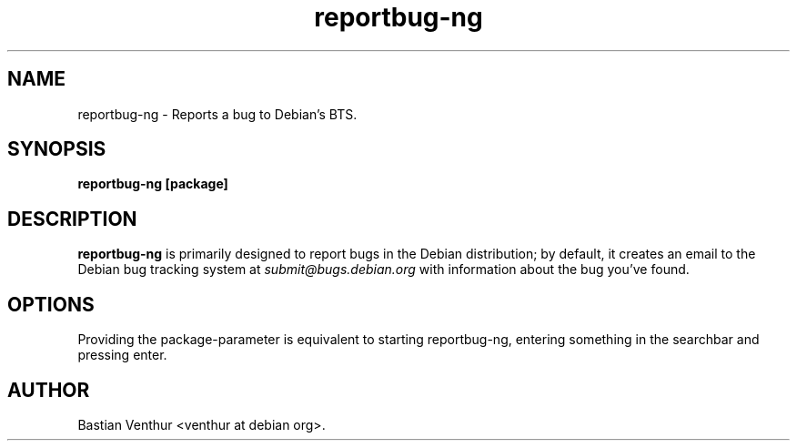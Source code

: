 .TH reportbug-ng 1
.SH NAME
reportbug-ng \- Reports a bug to Debian's BTS.
.SH SYNOPSIS
.B reportbug-ng [package]
.SH DESCRIPTION
.B reportbug-ng
is primarily designed to report bugs in the Debian distribution; by
default, it creates an email to the Debian bug tracking system at
.I submit@bugs.debian.org
with information about the bug you've found.
.SH OPTIONS
Providing the package-parameter is equivalent to starting reportbug-ng,
entering something in the searchbar and pressing enter.
.SH AUTHOR
Bastian Venthur <venthur at debian org>.
